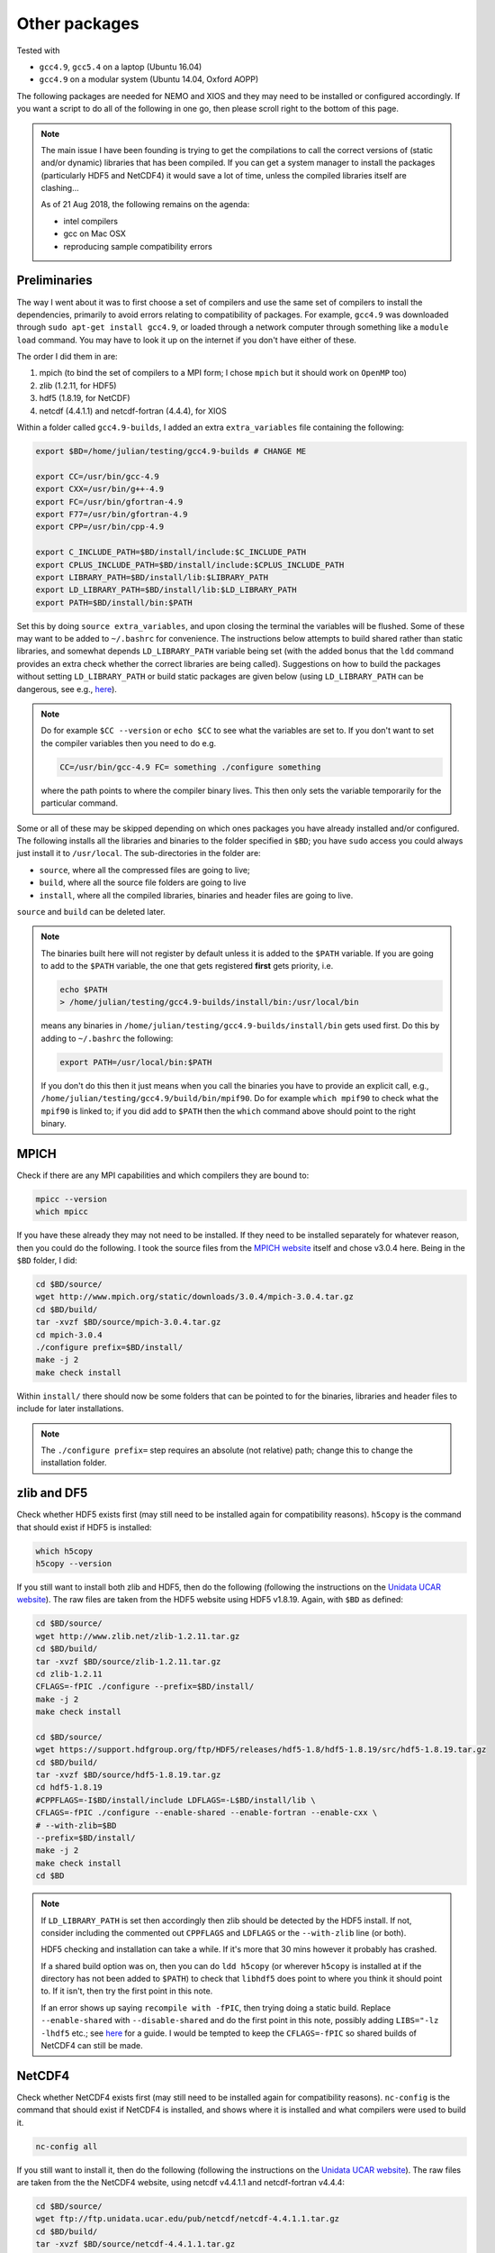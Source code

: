 .. NEMO documentation master file, created by
   sphinx-quickstart on Wed Jul  4 10:59:03 2018.
   You can adapt this file completely to your liking, but it should at least
   contain the root `toctree` directive.

.. _sec:other-pack:

Other packages
==============

Tested with

* ``gcc4.9``, ``gcc5.4`` on a laptop (Ubuntu 16.04)
* ``gcc4.9`` on a modular system (Ubuntu 14.04, Oxford AOPP)

The following packages are needed for NEMO and XIOS and they may need to be
installed or configured accordingly. If you want a script to do all of the
following in one go, then please scroll right to the bottom of this page.

.. note::

  The main issue I have been founding is trying to get the compilations to call
  the correct versions of (static and/or dynamic) libraries that has been
  compiled. If you can get a system manager to install the packages
  (particularly HDF5 and NetCDF4) it would save a lot of time, unless the
  compiled libraries itself are clashing...
  
  As of 21 Aug 2018, the following remains on the agenda:
  
  * intel compilers
  * gcc on Mac OSX
  * reproducing sample compatibility errors

Preliminaries
-------------

The way I went about it was to first choose a set of compilers and use the same
set of compilers to install the dependencies, primarily to avoid errors relating
to compatibility of packages. For example, ``gcc4.9`` was downloaded through
``sudo apt-get install gcc4.9``, or loaded through a network computer through
something like a ``module load`` command. You may have to look it up on the
internet if you don't have either of these.

The order I did them in are:

1. mpich (to bind the set of compilers to a MPI form; I chose ``mpich`` but it should work on ``OpenMP`` too)
2. zlib (1.2.11, for HDF5)
3. hdf5 (1.8.19, for NetCDF)
4. netcdf (4.4.1.1) and netcdf-fortran (4.4.4), for XIOS

Within a folder called ``gcc4.9-builds``, I added an extra ``extra_variables``
file containing the following:

.. code-block:: bash

  export $BD=/home/julian/testing/gcc4.9-builds # CHANGE ME

  export CC=/usr/bin/gcc-4.9
  export CXX=/usr/bin/g++-4.9
  export FC=/usr/bin/gfortran-4.9
  export F77=/usr/bin/gfortran-4.9
  export CPP=/usr/bin/cpp-4.9

  export C_INCLUDE_PATH=$BD/install/include:$C_INCLUDE_PATH
  export CPLUS_INCLUDE_PATH=$BD/install/include:$CPLUS_INCLUDE_PATH
  export LIBRARY_PATH=$BD/install/lib:$LIBRARY_PATH
  export LD_LIBRARY_PATH=$BD/install/lib:$LD_LIBRARY_PATH
  export PATH=$BD/install/bin:$PATH
  
Set this by doing ``source extra_variables``, and upon closing the terminal the
variables will be flushed. Some of these may want to be added to ``~/.bashrc``
for convenience. The instructions below attempts to build shared rather than
static libraries, and somewhat depends ``LD_LIBRARY_PATH`` variable being set
(with the added bonus that the ``ldd`` command provides an extra check whether
the correct libraries are being called). Suggestions on how to build the
packages without setting ``LD_LIBRARY_PATH`` or build static packages are given
below (using ``LD_LIBRARY_PATH`` can be dangerous, see e.g., `here
<http://xahlee.info/UnixResource_dir/_/ldpath.html>`_).

.. note::

  Do for example ``$CC --version`` or ``echo $CC`` to see what the variables are
  set to. If you don't want to set the compiler variables then you need to do
  e.g.
  
  .. code:: bash
  
    CC=/usr/bin/gcc-4.9 FC= something ./configure something
    
  where the path points to where the compiler binary lives. This then only sets
  the variable temporarily for the particular command.
  
Some or all of these may be skipped depending on which ones packages you have
already installed and/or configured. The following installs all the libraries
and binaries to the folder specified in ``$BD``; you have ``sudo`` access you
could always just install it to ``/usr/local``. The sub-directories in the
folder are:

* ``source``, where all the compressed files are going to live;
* ``build``, where all the source file folders are going to live
* ``install``, where all the compiled libraries, binaries and header files are going to live.

``source`` and ``build`` can be deleted later.

.. note::

  The binaries built here will not register by default unless it is added to the
  ``$PATH`` variable. If you are going to add to the ``$PATH`` variable, the one
  that gets registered **first** gets priority, i.e.
  
  .. code:: bash
    
    echo $PATH
    > /home/julian/testing/gcc4.9-builds/install/bin:/usr/local/bin
    
  means any binaries in ``/home/julian/testing/gcc4.9-builds/install/bin`` gets
  used first. Do this by adding to ``~/.bashrc`` the following:
  
  .. code:: bash 
  
    export PATH=/usr/local/bin:$PATH
  
  If you don't do this then it just means when you call the binaries you have to
  provide an explicit call, e.g.,
  ``/home/julian/testing/gcc4.9/build/bin/mpif90``. Do for example ``which
  mpif90`` to check what the ``mpif90`` is linked to; if you did add to
  ``$PATH`` then the ``which`` command above should point to the right binary. 

MPICH
-----

Check if there are any MPI capabilities and which compilers they are bound to:

.. code-block:: bash
  
  mpicc --version
  which mpicc
  
If you have these already they may not need to be installed. If they need to be
installed separately for whatever reason, then you could do the following. I
took the source files from the `MPICH website
<http://www.mpich.org/static/downloads/>`_ itself and chose v3.0.4 here. Being
in the ``$BD`` folder, I did:

.. code-block:: bash

  cd $BD/source/
  wget http://www.mpich.org/static/downloads/3.0.4/mpich-3.0.4.tar.gz
  cd $BD/build/
  tar -xvzf $BD/source/mpich-3.0.4.tar.gz
  cd mpich-3.0.4
  ./configure prefix=$BD/install/
  make -j 2
  make check install
  
Within ``install/`` there should now be some folders that can be pointed to for
the binaries, libraries and header files to include for later installations.
  
.. note::

  The ``./configure prefix=`` step requires an absolute (not relative) path;
  change this to change the installation folder.
  

zlib and DF5
------------

Check whether HDF5 exists first (may still need to be installed again for
compatibility reasons). ``h5copy`` is the command that should exist if HDF5 is
installed:

.. code-block:: bash
  
  which h5copy
  h5copy --version
  
If you still want to install both zlib and HDF5, then do the following
(following the instructions on the `Unidata UCAR website
<https://www.unidata.ucar.edu/software/netcdf/netcdf-4/newdocs/netcdf-install/Quick-Instructions.html>`_).
The raw files are taken from the HDF5 website using HDF5 v1.8.19. Again, with
``$BD`` as defined:

.. code-block:: bash
  
  cd $BD/source/
  wget http://www.zlib.net/zlib-1.2.11.tar.gz
  cd $BD/build/
  tar -xvzf $BD/source/zlib-1.2.11.tar.gz
  cd zlib-1.2.11
  CFLAGS=-fPIC ./configure --prefix=$BD/install/
  make -j 2
  make check install
  
  cd $BD/source/
  wget https://support.hdfgroup.org/ftp/HDF5/releases/hdf5-1.8/hdf5-1.8.19/src/hdf5-1.8.19.tar.gz
  cd $BD/build/
  tar -xvzf $BD/source/hdf5-1.8.19.tar.gz
  cd hdf5-1.8.19
  #CPPFLAGS=-I$BD/install/include LDFLAGS=-L$BD/install/lib \
  CFLAGS=-fPIC ./configure --enable-shared --enable-fortran --enable-cxx \
  # --with-zlib=$BD
  --prefix=$BD/install/
  make -j 2
  make check install
  cd $BD
  
.. note::
  
  If ``LD_LIBRARY_PATH`` is set then accordingly then zlib should be detected by
  the HDF5 install. If not, consider including the commented out ``CPPFLAGS``
  and ``LDFLAGS`` or the ``--with-zlib`` line (or both).
  
  HDF5 checking and installation can take a while. If it's more that 30 mins
  however it probably has crashed.
  
  If a shared build option was on, then you can do ``ldd h5copy`` (or wherever
  ``h5copy`` is installed at if the directory has not been added to ``$PATH``)
  to check that ``libhdf5`` does point to where you think it should point to. If
  it isn't, then try the first point in this note.
  
  If an error shows up saying ``recompile with -fPIC``, then trying doing a
  static build. Replace ``--enable-shared`` with ``--disable-shared`` and do the
  first point in this note, possibly adding ``LIBS="-lz -lhdf5`` etc.; see `here
  <https://www.unidata.ucar.edu/software/netcdf/docs/building_netcdf_fortran.html>`_
  for a guide. I would be tempted to keep the ``CFLAGS=-fPIC`` so shared builds
  of NetCDF4 can still be made.

NetCDF4
-------

Check whether NetCDF4 exists first (may still need to be installed again for
compatibility reasons). ``nc-config`` is the command that should exist if
NetCDF4 is installed, and shows where it is installed and what compilers were
used to build it.

.. code-block:: bash
  
  nc-config all
  
If you still want to install it, then do the following (following the
instructions on the `Unidata UCAR website
<https://www.unidata.ucar.edu/software/netcdf/netcdf-4/newdocs/netcdf-install/Quick-Instructions.html>`_).
The raw files are taken from the the NetCDF4 website, using netcdf v4.4.1.1 and
netcdf-fortran v4.4.4:

.. code-block:: bash

  cd $BD/source/
  wget ftp://ftp.unidata.ucar.edu/pub/netcdf/netcdf-4.4.1.1.tar.gz
  cd $BD/build/
  tar -xvzf $BD/source/netcdf-4.4.1.1.tar.gz
  cd netcdf-4.4.1.1
  #CPPFLAGS=-I$BD/install/include LDFLAGS=-L$BD/install/lib \
  ./configure --enable-netcdf4 --enable-shared --prefix=$BD/install/
  make -j 2
  make check install
  
  cd $BD/source/
  wget ftp://ftp.unidata.ucar.edu/pub/netcdf/netcdf-fortran-4.4.4.tar.gz
  cd $BD/build/
  tar -xvzf $BD/source/netcdf-fortran-4.4.4.tar.gz
  cd netcdf-fortran-4.4.4
  #CPPFLAGS=-I$BD/install/include LDFLAGS=-L$BD/install/lib \
  ./configure --enable-shared --prefix=$BD/install/
  make -j 2
  make check install
  cd $BD
  
.. note::
  
  NetCDF4 checking and installation can take a while. If it's more that 30 mins
  however it probably has crashed.
  
  If a shared build option was on, then you can do ``ldd ncdump`` (or wherever
  ``ncdump`` was installed if the directory has not been added to ``$PATH``) and
  check that ``libnetcdf``, ``libhdf5`` and ``libz`` really does point to where
  you think it should point to. If not, consider doing something similar to the
  HDF5 note above.
  
  If an error shows up saying ``recompile with -fPIC``, then trying doing a
  static build (I had this problem on one of the computers where the Fortran
  part is static). See HDF5 note above.

  I had a problem with not having the m4 package, which I just installed as the
  installation commands above, with the binaries found from ``wget
  ftp://ftp.gnu.org/gnu/m4/m4-1.4.10.tar.gz``. This is not in the script below.

This should be it! Try ``./install/bin/nc-config --all`` and/or
``./install/bin/nf-config --all`` to see where everything is configured. The
things in ``build/`` and ``source/`` may now be deleted.

Combined shell script
---------------------

A script that does **all** of the above in one go may be found in the following
commands (use at your own risk):

.. code-block :: bash

  mkdir gcc4.9-builds/               # CHANGE ME
  cd gcc4.9-builds/                  # CHANGE ME
  wget https://raw.githubusercontent.com/julianmak/NEMO-related/master/docs/compilation_notes/compile_dependencies.sh
  chmod +x compile_dependencies.sh
  
Before you execute the shell script with ``./compile_dependencies.sh``, make
sure the compilers are pointed to appropriately. You can do this in
``~/.bashrc`` (see first code block on this page) or within the shell script
itself (it is commented out at the moment). If some packages already exist and
you don't want them installed, comment the appropriate lines.

